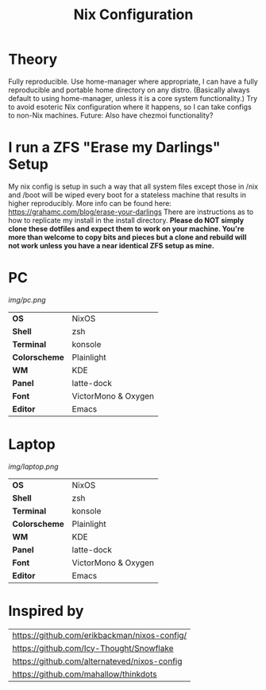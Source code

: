 #+TITLE:Nix Configuration

[[https://builtwithnix.org][https://builtwithnix.org/badge.svg]]

* Theory

Fully reproducible.
Use home-manager where appropriate, I can have a fully reproducible and portable home directory on any distro.
(Basically always default to using home-manager, unless it is a core system functionality.)
Try to avoid esoteric Nix configuration where it happens, so I can take configs to non-Nix machines.
Future: Also have chezmoi functionality?

* I run a ZFS "Erase my Darlings" Setup
My nix config is setup in such a way that all system files except those in /nix
and /boot will be wiped every boot for a stateless machine that results in higher reproducibly. More info can be found here: https://grahamc.com/blog/erase-your-darlings    
There are instructions as to how to replicate my install in the install directory.
*Please do NOT simply clone these dotfiles and expect them to work on your machine. You're more than welcome to copy bits and pieces but a clone and rebuild will not work unless you have a near identical ZFS setup as mine.*

* PC

[[Screenshot][img/pc.png]]

#+ATTR_HTML: :border 2 :rules all :frame border
|---------------+---------------------|
| *OS*          | NixOS               |
| *Shell*       | zsh                 |
| *Terminal*    | konsole             |
| *Colorscheme* | Plainlight          |
| *WM*          | KDE                 |
| *Panel*       | latte-dock          |
| *Font*        | VictorMono & Oxygen |
| *Editor*      | Emacs               |

* Laptop

[[Screenshot][img/laptop.png]]

#+ATTR_HTML: :border 2 :rules all :frame border
|---------------+---------------------|
| *OS*          | NixOS               |
| *Shell*       | zsh                 |
| *Terminal*    | konsole             |
| *Colorscheme* | Plainlight          |
| *WM*          | KDE                 |
| *Panel*       | latte-dock          |
| *Font*        | VictorMono & Oxygen |
| *Editor*      | Emacs               |

* Inspired by

#+ATTR_HTML: :border 2 :rules all :frame border
|----------------------------------------------|
| [[https://github.com/erikbackman/nixos-config/]] |
| [[https://github.com/Icy-Thought/Snowflake]]     |
| [[https://github.com/alternateved/nixos-config]] |
| [[https://github.com/mahallow/thinkdots]]        |
